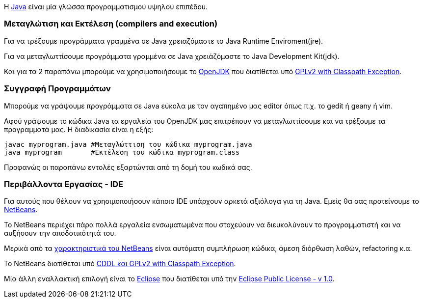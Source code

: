 Η http://www.oracle.com/us/technologies/java/index.html[Java] είναι μία 
γλώσσα προγραμματισμού υψηλού επιπέδου.

Μεταγλώτιση και Εκτέλεση (compilers and execution)
~~~~~~~~~~~~~~~~~~~~~~~~~~~~~~~~~~~~~~~~~~~~~~~~~~

Για να τρέξουμε προγράμματα γραμμένα σε Java χρειαζόμαστε το Java Runtime 
Enviroment(jre).

Για να μεταγλωττίσουμε προγράμματα γραμμένα σε Java
χρειάζόμαστε το Java Development Kit(jdk).

Και για τα 2 παραπάνω μπορούμε να χρησιμοποιήσουμε το http://openjdk.java.net/[OpenJDK]
που διατίθεται υπό http://openjdk.java.net/legal/gplv2+ce.html[GPLv2 with Classpath Exception].

Συγγραφή Προγραμμάτων
~~~~~~~~~~~~~~~~~~~~~

Μπορούμε να γράψουμε προγράμματα σε Java εύκολα με τον αγαπημένο μας 
editor όπως π.χ. το gedit ή geany ή vim.

Αφού γράψουμε το κώδικα Java τα εργαλεία του OpenJDK μας επιτρέπουν να 
μεταγλωττίσουμε και να τρέξουμε τα προγραμματά μας. Η διαδικασία είναι
η εξής:

[source,bash]
javac myprogram.java #Μεταγλώττιση του κώδικα myprogram.java
java myprogram       #Εκτέλεση του κώδικα myprogram.class

Προφανώς οι παραπάνω εντολές εξαρτώνται από τη δομή του κωδικά σας.

Περιβάλλοντα Εργασίας - IDE
~~~~~~~~~~~~~~~~~~~~~~~~~~~

Για αυτούς που θέλουν να χρησιμοποιήσουν κάποιο IDE υπάρχουν αρκετά
αξιόλογα για τη Java. Εμείς θα σας προτείνουμε το http://netbeans.org/[NetBeans].

Το NetBeans περιέχει πάρα πολλά εργαλεία ενσωματωμένα που στοχεύουν να
διευκολύνουν το προγραμματιστή και να αυξήσουν την αποδοτικότητά του.

Μερικά από τα http://netbeans.org/features/index.html[χαρακτηριστικά του NetBeans] 
είναι αυτόματη συμπλήρωση κώδικα, άμεση διόρθωση λαθών, refactoring κ.α.

Το NetBeans διατίθεται υπό http://netbeans.org/about/legal/license.html[CDDL και GPLv2 with Classpath Exception].

Μία άλλη εναλλακτική επιλογή είναι το http://www.eclipse.org/[Eclipse] που
διατίθεται υπό την http://www.eclipse.org/legal/epl-v10.html[Eclipse Public License - v 1.0].

